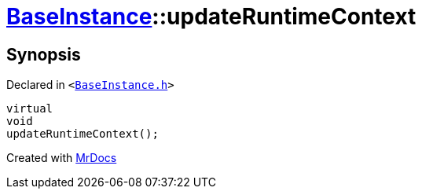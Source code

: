[#BaseInstance-updateRuntimeContext]
= xref:BaseInstance.adoc[BaseInstance]::updateRuntimeContext
:relfileprefix: ../
:mrdocs:


== Synopsis

Declared in `&lt;https://github.com/PrismLauncher/PrismLauncher/blob/develop/launcher/BaseInstance.h#L221[BaseInstance&period;h]&gt;`

[source,cpp,subs="verbatim,replacements,macros,-callouts"]
----
virtual
void
updateRuntimeContext();
----



[.small]#Created with https://www.mrdocs.com[MrDocs]#
